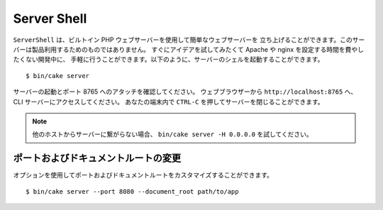 Server Shell
############

``ServerShell`` は、ビルトイン PHP ウェブサーバーを使用して簡単なウェブサーバーを
立ち上げることができます。このサーバーは製品利用するためのものではありません。
すぐにアイデアを試してみたくて Apache や nginx を設定する時間を費やしたくない開発中に、
手軽に行うことができます。以下のように、サーバーのシェルを起動することができます。 ::

    $ bin/cake server

サーバーの起動とポート 8765 へのアタッチを確認してください。
ウェブブラウザーから ``http://localhost:8765`` へ、 CLI サーバーにアクセスしてください。
あなたの端末内で ``CTRL-C`` を押してサーバーを閉じることができます。

.. note::

    他のホストからサーバーに繋がらない場合、 ``bin/cake server -H 0.0.0.0`` を試してください。

ポートおよびドキュメントルートの変更
====================================

オプションを使用してポートおよびドキュメントルートをカスタマイズすることができます。 ::

    $ bin/cake server --port 8080 --document_root path/to/app

